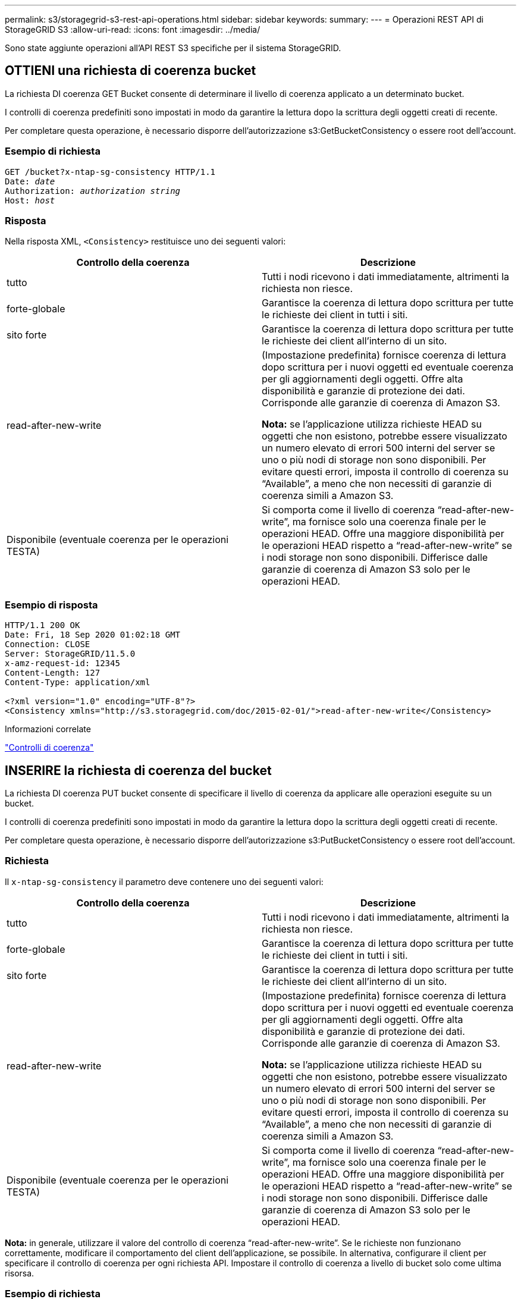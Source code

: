 ---
permalink: s3/storagegrid-s3-rest-api-operations.html 
sidebar: sidebar 
keywords:  
summary:  
---
= Operazioni REST API di StorageGRID S3
:allow-uri-read: 
:icons: font
:imagesdir: ../media/


[role="lead"]
Sono state aggiunte operazioni all'API REST S3 specifiche per il sistema StorageGRID.



== OTTIENI una richiesta di coerenza bucket

La richiesta DI coerenza GET Bucket consente di determinare il livello di coerenza applicato a un determinato bucket.

I controlli di coerenza predefiniti sono impostati in modo da garantire la lettura dopo la scrittura degli oggetti creati di recente.

Per completare questa operazione, è necessario disporre dell'autorizzazione s3:GetBucketConsistency o essere root dell'account.



=== Esempio di richiesta

[source, subs="specialcharacters,quotes"]
----
GET /bucket?x-ntap-sg-consistency HTTP/1.1
Date: _date_
Authorization: _authorization string_
Host: _host_
----


=== Risposta

Nella risposta XML, `<Consistency>` restituisce uno dei seguenti valori:

|===
| Controllo della coerenza | Descrizione 


 a| 
tutto
 a| 
Tutti i nodi ricevono i dati immediatamente, altrimenti la richiesta non riesce.



 a| 
forte-globale
 a| 
Garantisce la coerenza di lettura dopo scrittura per tutte le richieste dei client in tutti i siti.



 a| 
sito forte
 a| 
Garantisce la coerenza di lettura dopo scrittura per tutte le richieste dei client all'interno di un sito.



 a| 
read-after-new-write
 a| 
(Impostazione predefinita) fornisce coerenza di lettura dopo scrittura per i nuovi oggetti ed eventuale coerenza per gli aggiornamenti degli oggetti. Offre alta disponibilità e garanzie di protezione dei dati. Corrisponde alle garanzie di coerenza di Amazon S3.

*Nota:* se l'applicazione utilizza richieste HEAD su oggetti che non esistono, potrebbe essere visualizzato un numero elevato di errori 500 interni del server se uno o più nodi di storage non sono disponibili. Per evitare questi errori, imposta il controllo di coerenza su "`Available`", a meno che non necessiti di garanzie di coerenza simili a Amazon S3.



 a| 
Disponibile (eventuale coerenza per le operazioni TESTA)
 a| 
Si comporta come il livello di coerenza "`read-after-new-write`", ma fornisce solo una coerenza finale per le operazioni HEAD. Offre una maggiore disponibilità per le operazioni HEAD rispetto a "`read-after-new-write`" se i nodi storage non sono disponibili. Differisce dalle garanzie di coerenza di Amazon S3 solo per le operazioni HEAD.

|===


=== Esempio di risposta

[listing]
----
HTTP/1.1 200 OK
Date: Fri, 18 Sep 2020 01:02:18 GMT
Connection: CLOSE
Server: StorageGRID/11.5.0
x-amz-request-id: 12345
Content-Length: 127
Content-Type: application/xml

<?xml version="1.0" encoding="UTF-8"?>
<Consistency xmlns="http://s3.storagegrid.com/doc/2015-02-01/">read-after-new-write</Consistency>
----
.Informazioni correlate
link:consistency-controls.html["Controlli di coerenza"]



== INSERIRE la richiesta di coerenza del bucket

La richiesta DI coerenza PUT bucket consente di specificare il livello di coerenza da applicare alle operazioni eseguite su un bucket.

I controlli di coerenza predefiniti sono impostati in modo da garantire la lettura dopo la scrittura degli oggetti creati di recente.

Per completare questa operazione, è necessario disporre dell'autorizzazione s3:PutBucketConsistency o essere root dell'account.



=== Richiesta

Il `x-ntap-sg-consistency` il parametro deve contenere uno dei seguenti valori:

|===
| Controllo della coerenza | Descrizione 


 a| 
tutto
 a| 
Tutti i nodi ricevono i dati immediatamente, altrimenti la richiesta non riesce.



 a| 
forte-globale
 a| 
Garantisce la coerenza di lettura dopo scrittura per tutte le richieste dei client in tutti i siti.



 a| 
sito forte
 a| 
Garantisce la coerenza di lettura dopo scrittura per tutte le richieste dei client all'interno di un sito.



 a| 
read-after-new-write
 a| 
(Impostazione predefinita) fornisce coerenza di lettura dopo scrittura per i nuovi oggetti ed eventuale coerenza per gli aggiornamenti degli oggetti. Offre alta disponibilità e garanzie di protezione dei dati. Corrisponde alle garanzie di coerenza di Amazon S3.

*Nota:* se l'applicazione utilizza richieste HEAD su oggetti che non esistono, potrebbe essere visualizzato un numero elevato di errori 500 interni del server se uno o più nodi di storage non sono disponibili. Per evitare questi errori, imposta il controllo di coerenza su "`Available`", a meno che non necessiti di garanzie di coerenza simili a Amazon S3.



 a| 
Disponibile (eventuale coerenza per le operazioni TESTA)
 a| 
Si comporta come il livello di coerenza "`read-after-new-write`", ma fornisce solo una coerenza finale per le operazioni HEAD. Offre una maggiore disponibilità per le operazioni HEAD rispetto a "`read-after-new-write`" se i nodi storage non sono disponibili. Differisce dalle garanzie di coerenza di Amazon S3 solo per le operazioni HEAD.

|===
*Nota:* in generale, utilizzare il valore del controllo di coerenza "`read-after-new-write`". Se le richieste non funzionano correttamente, modificare il comportamento del client dell'applicazione, se possibile. In alternativa, configurare il client per specificare il controllo di coerenza per ogni richiesta API. Impostare il controllo di coerenza a livello di bucket solo come ultima risorsa.



=== Esempio di richiesta

[source, subs="specialcharacters,quotes"]
----
PUT /bucket?x-ntap-sg-consistency=strong-global HTTP/1.1
Date: _date_
Authorization: _authorization string_
Host: _host_
----
.Informazioni correlate
link:consistency-controls.html["Controlli di coerenza"]



== OTTIENI la richiesta dell'ultimo accesso al bucket

La richiesta GET bucket last access time (OTTIENI bucket ultimo accesso) consente di determinare se gli ultimi aggiornamenti dell'orario di accesso sono attivati o disattivati per i singoli bucket.

Per completare questa operazione, è necessario disporre dell'autorizzazione s3:GetBucketLastAccessTime o essere root dell'account.



=== Esempio di richiesta

[source, subs="specialcharacters,quotes"]
----
GET /bucket?x-ntap-sg-lastaccesstime HTTP/1.1
Date: _date_
Authorization: _authorization string_
Host: _host_
----


=== Esempio di risposta

Questo esempio mostra che gli ultimi aggiornamenti dell'ora di accesso sono attivati per il bucket.

[listing]
----
HTTP/1.1 200 OK
Date: Sat, 29 Nov 2015 01:02:18 GMT
Connection: CLOSE
Server: StorageGRID/10.3.0
x-amz-request-id: 12345
Content-Length: 127
Content-Type: application/xml

<?xml version="1.0" encoding="UTF-8"?>
<LastAccessTime xmlns="http://s3.storagegrid.com/doc/2015-02-01/">enabled
</LastAccessTime>
----


== METTI richiesta dell'ultimo tempo di accesso al bucket

La richiesta PUT bucket Last access time consente di attivare o disattivare gli ultimi aggiornamenti del tempo di accesso per i singoli bucket. La disattivazione degli ultimi aggiornamenti dell'orario di accesso migliora le prestazioni ed è l'impostazione predefinita per tutti i bucket creati con la versione 10.3.0 o successiva.

Per completare questa operazione, è necessario disporre dell'autorizzazione s3:PutBucketLastAccessTime per un bucket o essere root dell'account.


NOTE: A partire dalla versione 10.3 di StorageGRID, gli aggiornamenti all'ultimo tempo di accesso sono disattivati per impostazione predefinita per tutti i nuovi bucket. Se si dispone di bucket creati utilizzando una versione precedente di StorageGRID e si desidera che corrispondano al nuovo comportamento predefinito, è necessario disattivare esplicitamente gli ultimi aggiornamenti del tempo di accesso per ciascuno di questi bucket precedenti. È possibile attivare o disattivare gli aggiornamenti per l'ultimo accesso utilizzando LA richiesta PUT bucket last access time (INSERISCI ultima ora di accesso bucket), la casella di controllo *S3* > *Bucket* > *Change Last Access Setting* (Modifica ultima impostazione di accesso) in Tenant Manager o l'API di gestione tenant.

Se gli ultimi aggiornamenti dell'ora di accesso sono disattivati per un bucket, alle operazioni sul bucket viene applicato il seguente comportamento:

* LE richieste GET Object, GET Object ACL, GET Object Tagging e HEAD Object non aggiornano l'ultimo tempo di accesso. L'oggetto non viene aggiunto alle code per la valutazione ILM (Information Lifecycle Management).
* PUT Object (INSERISCI oggetto) - le richieste di tag degli oggetti di copia e INSERIMENTO che aggiornano solo i metadati aggiornano anche l'ultimo tempo di accesso. L'oggetto viene aggiunto alle code per la valutazione ILM.
* Se gli aggiornamenti dell'ultimo tempo di accesso sono disattivati per il bucket di origine, LE richieste PUT Object - Copy non aggiornano l'ultimo tempo di accesso per il bucket di origine. L'oggetto copiato non viene aggiunto alle code per la valutazione ILM del bucket di origine. Tuttavia, per la destinazione, PUT Object - le richieste di copia aggiornano sempre l'ultimo tempo di accesso. La copia dell'oggetto viene aggiunta alle code per la valutazione ILM.
* Le richieste complete di caricamento Multipart aggiornano l'ultimo tempo di accesso. L'oggetto completato viene aggiunto alle code per la valutazione ILM.




=== Richiedi esempi

In questo esempio viene attivato l'ultimo tempo di accesso per un bucket.

[source, subs="specialcharacters,quotes"]
----
PUT /bucket?x-ntap-sg-lastaccesstime=enabled HTTP/1.1
Date: _date_
Authorization: _authorization string_
Host: _host_
----
Questo esempio disattiva l'ultimo tempo di accesso per un bucket.

[source, subs="specialcharacters,quotes"]
----
PUT /bucket?x-ntap-sg-lastaccesstime=disabled HTTP/1.1
Date: _date_
Authorization: _authorization string_
Host: _host_
----
.Informazioni correlate
link:../tenant/index.html["Utilizzare un account tenant"]



== ELIMINA la richiesta di configurazione della notifica dei metadati del bucket

La richiesta di configurazione DELLA notifica dei metadati DEL bucket DELETE consente di disattivare il servizio di integrazione della ricerca per i singoli bucket eliminando il file XML di configurazione.

Per completare questa operazione, è necessario disporre dell'autorizzazione s3:DeleteBucketMetadataNotification per un bucket o essere root dell'account.



=== Esempio di richiesta

Questo esempio mostra la disattivazione del servizio di integrazione della ricerca per un bucket.

[source, subs="specialcharacters,quotes"]
----
DELETE /test1?x-ntap-sg-metadata-notification HTTP/1.1
Date: _date_
Authorization: _authorization string_
Host: _host_
----


== OTTIENI una richiesta di configurazione per la notifica dei metadati del bucket

La richiesta DI configurazione DELLA notifica dei metadati GET Bucket consente di recuperare l'XML di configurazione utilizzato per configurare l'integrazione della ricerca per i singoli bucket.

Per completare questa operazione, è necessario disporre dell'autorizzazione s3:GetBucketMetadataNotification o essere root dell'account.



=== Esempio di richiesta

Questa richiesta recupera la configurazione di notifica dei metadati per il bucket denominato `bucket`.

[source, subs="specialcharacters,quotes"]
----
GET /bucket?x-ntap-sg-metadata-notification HTTP/1.1
Date: _date_
Authorization: _authorization string_
Host: _host_
----


=== Risposta

Il corpo della risposta include la configurazione della notifica dei metadati per il bucket. La configurazione della notifica dei metadati consente di determinare la configurazione del bucket per l'integrazione della ricerca. Ciò consente di determinare quali oggetti vengono indicizzati e a quali endpoint vengono inviati i metadati degli oggetti.

[listing]
----
<MetadataNotificationConfiguration>
    <Rule>
        <ID>Rule-1</ID>
        <Status>rule-status</Status>
        <Prefix>key-prefix</Prefix>
        <Destination>
           <Urn>arn:aws:es:_region:account-ID_:domain/_mydomain/myindex/mytype_</Urn>
        </Destination>
    </Rule>
    <Rule>
        <ID>Rule-2</ID>
         ...
    </Rule>
     ...
</MetadataNotificationConfiguration>
----
Ogni configurazione di notifica dei metadati include una o più regole. Ogni regola specifica gli oggetti a cui si applica e la destinazione in cui StorageGRID deve inviare i metadati degli oggetti. Le destinazioni devono essere specificate utilizzando l'URN di un endpoint StorageGRID.

|===
| Nome | Descrizione | Obbligatorio 


 a| 
MetadataNotificationConfiguration
 a| 
Tag container per le regole utilizzate per specificare gli oggetti e la destinazione per le notifiche dei metadati.

Contiene uno o più elementi della regola.
 a| 
Sì



 a| 
Regola
 a| 
Tag container per una regola che identifica gli oggetti i cui metadati devono essere aggiunti a un indice specificato.

Le regole con prefissi sovrapposti vengono rifiutate.

Incluso nell'elemento MetadataNotificationConfiguration.
 a| 
Sì



 a| 
ID
 a| 
Identificatore univoco della regola.

Incluso nell'elemento Rule.
 a| 
No



 a| 
Stato
 a| 
Lo stato può essere "abilitato" o "Disabilitato". Non viene intrapresa alcuna azione per le regole disattivate.

Incluso nell'elemento Rule.
 a| 
Sì



 a| 
Prefisso
 a| 
Gli oggetti che corrispondono al prefisso vengono influenzati dalla regola e i relativi metadati vengono inviati alla destinazione specificata.

Per far corrispondere tutti gli oggetti, specificare un prefisso vuoto.

Incluso nell'elemento Rule.
 a| 
Sì



 a| 
Destinazione
 a| 
Tag container per la destinazione di una regola.

Incluso nell'elemento Rule.
 a| 
Sì



 a| 
Urna
 a| 
URNA della destinazione in cui vengono inviati i metadati dell'oggetto. Deve essere l'URN di un endpoint StorageGRID con le seguenti proprietà:

* `es` deve essere il terzo elemento.
* L'URN deve terminare con l'indice e il tipo in cui sono memorizzati i metadati, nel form `domain-name/myindex/mytype`.


Gli endpoint vengono configurati utilizzando l'API tenant Manager o tenant Management. Hanno la seguente forma:

* `arn:aws:es:_region:account-ID_:domain/mydomain/myindex/mytype`
* `urn:mysite:es:::mydomain/myindex/mytype`


L'endpoint deve essere configurato prima dell'invio dell'XML di configurazione, altrimenti la configurazione non riesce e viene visualizzato un errore 404.

L'urn è incluso nell'elemento Destination.
 a| 
Sì

|===


=== Esempio di risposta

L'XML incluso tra  `<MetadataNotificationConfiguration></MetadataNotificationConfiguration>` tag mostra come è configurata l'integrazione con un endpoint di integrazione della ricerca per il bucket. In questo esempio, i metadati degli oggetti vengono inviati a un indice Elasticsearch denominato `current` e digitare named `2017` Che è ospitato in un dominio AWS denominato `records`.

[listing]
----
HTTP/1.1 200 OK
Date: Thu, 20 Jul 2017 18:24:05 GMT
Connection: KEEP-ALIVE
Server: StorageGRID/11.0.0
x-amz-request-id: 3832973499
Content-Length: 264
Content-Type: application/xml

<MetadataNotificationConfiguration>
    <Rule>
        <ID>Rule-1</ID>
        <Status>Enabled</Status>
        <Prefix>2017</Prefix>
        <Destination>
           <Urn>arn:aws:es:us-east-1:3333333:domain/records/current/2017</Urn>
        </Destination>
    </Rule>
</MetadataNotificationConfiguration>
----
.Informazioni correlate
link:../tenant/index.html["Utilizzare un account tenant"]



== INSERIRE la richiesta di configurazione della notifica dei metadati del bucket

La richiesta di configurazione DELLA notifica dei metadati PUT bucket consente di attivare il servizio di integrazione della ricerca per i singoli bucket. L'XML di configurazione della notifica dei metadati fornito nel corpo della richiesta specifica gli oggetti i cui metadati vengono inviati all'indice di ricerca di destinazione.

Per completare questa operazione, è necessario disporre dell'autorizzazione s3:PutBucketMetadataNotification per un bucket o essere account root.



=== Richiesta

La richiesta deve includere la configurazione della notifica dei metadati nel corpo della richiesta. Ogni configurazione di notifica dei metadati include una o più regole. Ogni regola specifica gli oggetti a cui si applica e la destinazione in cui StorageGRID deve inviare i metadati degli oggetti.

Gli oggetti possono essere filtrati in base al prefisso del nome dell'oggetto. Ad esempio, è possibile inviare metadati per oggetti con il prefisso `/images` a una destinazione e agli oggetti con il prefisso `/videos` a un altro.

Le configurazioni con prefissi sovrapposti non sono valide e vengono rifiutate al momento dell'invio. Ad esempio, una configurazione che includeva una regola per per gli oggetti con il prefisso `test` e una seconda regola per gli oggetti con il prefisso `test2` non sarebbe consentito.

Le destinazioni devono essere specificate utilizzando l'URN di un endpoint StorageGRID. L'endpoint deve esistere quando viene inviata la configurazione della notifica dei metadati, oppure la richiesta non riesce come a. `400 Bad Request`. Il messaggio di errore indica: `Unable to save the metadata notification (search) policy. The specified endpoint URN does not exist: _URN_.`

[listing]
----
<MetadataNotificationConfiguration>
    <Rule>
        <ID>Rule-1</ID>
        <Status>rule-status</Status>
        <Prefix>key-prefix</Prefix>
        <Destination>
           <Urn>arn:aws:es:region:account-ID:domain/mydomain/myindex/mytype</Urn>
        </Destination>
    </Rule>
    <Rule>
        <ID>Rule-2</ID>
         ...
    </Rule>
     ...
</MetadataNotificationConfiguration>
----
La tabella descrive gli elementi contenuti nel file XML di configurazione per la notifica dei metadati.

|===
| Nome | Descrizione | Obbligatorio 


 a| 
MetadataNotificationConfiguration
 a| 
Tag container per le regole utilizzate per specificare gli oggetti e la destinazione per le notifiche dei metadati.

Contiene uno o più elementi della regola.
 a| 
Sì



 a| 
Regola
 a| 
Tag container per una regola che identifica gli oggetti i cui metadati devono essere aggiunti a un indice specificato.

Le regole con prefissi sovrapposti vengono rifiutate.

Incluso nell'elemento MetadataNotificationConfiguration.
 a| 
Sì



 a| 
ID
 a| 
Identificatore univoco della regola.

Incluso nell'elemento Rule.
 a| 
No



 a| 
Stato
 a| 
Lo stato può essere "abilitato" o "Disabilitato". Non viene intrapresa alcuna azione per le regole disattivate.

Incluso nell'elemento Rule.
 a| 
Sì



 a| 
Prefisso
 a| 
Gli oggetti che corrispondono al prefisso vengono influenzati dalla regola e i relativi metadati vengono inviati alla destinazione specificata.

Per far corrispondere tutti gli oggetti, specificare un prefisso vuoto.

Incluso nell'elemento Rule.
 a| 
Sì



 a| 
Destinazione
 a| 
Tag container per la destinazione di una regola.

Incluso nell'elemento Rule.
 a| 
Sì



 a| 
Urna
 a| 
URNA della destinazione in cui vengono inviati i metadati dell'oggetto. Deve essere l'URN di un endpoint StorageGRID con le seguenti proprietà:

* `es` deve essere il terzo elemento.
* L'URN deve terminare con l'indice e il tipo in cui sono memorizzati i metadati, nel form `domain-name/myindex/mytype`.


Gli endpoint vengono configurati utilizzando l'API tenant Manager o tenant Management. Hanno la seguente forma:

* `arn:aws:es:region:account-ID:domain/mydomain/myindex/mytype`
* `urn:mysite:es:::mydomain/myindex/mytype`


L'endpoint deve essere configurato prima dell'invio dell'XML di configurazione, altrimenti la configurazione non riesce e viene visualizzato un errore 404.

L'urn è incluso nell'elemento Destination.
 a| 
Sì

|===


=== Richiedi esempi

Questo esempio mostra come abilitare l'integrazione della ricerca per un bucket. In questo esempio, i metadati degli oggetti per tutti gli oggetti vengono inviati alla stessa destinazione.

[source, subs="specialcharacters,quotes"]
----
PUT /test1?x-ntap-sg-metadata-notification HTTP/1.1
Date: _date_
Authorization: _authorization string_
Host: _host_

<MetadataNotificationConfiguration>
    <Rule>
        <ID>Rule-1</ID>
        <Status>Enabled</Status>
        <Prefix></Prefix>
        <Destination>
           <Urn>urn:sgws:es:::sgws-notifications/test1/all</Urn>
        </Destination>
    </Rule>
</MetadataNotificationConfiguration>
----
In questo esempio, i metadati degli oggetti per gli oggetti che corrispondono al prefisso `/images` viene inviato a una destinazione, mentre i metadati degli oggetti per gli oggetti che corrispondono al prefisso `/videos` viene inviato a una seconda destinazione.

[source, subs="specialcharacters,quotes"]
----
PUT /graphics?x-ntap-sg-metadata-notification HTTP/1.1
Date: _date_
Authorization: _authorization string_
Host: _host_

<MetadataNotificationConfiguration>
    <Rule>
        <ID>Images-rule</ID>
        <Status>Enabled</Status>
        <Prefix>/images</Prefix>
        <Destination>
           <Urn>arn:aws:es:us-east-1:3333333:domain/es-domain/graphics/imagetype</Urn>
        </Destination>
    </Rule>
    <Rule>
        <ID>Videos-rule</ID>
        <Status>Enabled</Status>
        <Prefix>/videos</Prefix>
        <Destination>
           <Urn>arn:aws:es:us-west-1:22222222:domain/es-domain/graphics/videotype</Urn>
        </Destination>
    </Rule>
</MetadataNotificationConfiguration>
----
.Informazioni correlate
link:../tenant/index.html["Utilizzare un account tenant"]



=== JSON generato dal servizio di integrazione della ricerca

Quando si attiva il servizio di integrazione della ricerca per un bucket, viene generato un documento JSON e inviato all'endpoint di destinazione ogni volta che vengono aggiunti, aggiornati o cancellati metadati o tag dell'oggetto.

Questo esempio mostra un esempio di JSON che potrebbe essere generato quando un oggetto con la chiave `SGWS/Tagging.txt` viene creato in un bucket denominato `test`. Il `test` bucket non è configurato, quindi il `versionId` tag vuoto.

[listing]
----
{
  "bucket": "test",
  "key": "SGWS/Tagging.txt",
  "versionId": "",
  "accountId": "86928401983529626822",
  "size": 38,
  "md5": "3d6c7634a85436eee06d43415012855",
  "region":"us-east-1"
  "metadata": {
    "age": "25"
  },
  "tags": {
    "color": "yellow"
  }
}
----


=== Metadati degli oggetti inclusi nelle notifiche dei metadati

La tabella elenca tutti i campi inclusi nel documento JSON che viene inviato all'endpoint di destinazione quando è attivata l'integrazione della ricerca.

Il nome del documento include il nome del bucket, il nome dell'oggetto e l'ID della versione, se presente.

|===
| Tipo | Nome dell'elemento | Descrizione 


 a| 
Informazioni su bucket e oggetti
 a| 
bucket
 a| 
Nome del bucket



 a| 
Informazioni su bucket e oggetti
 a| 
chiave
 a| 
Nome chiave oggetto



 a| 
Informazioni su bucket e oggetti
 a| 
ID versione
 a| 
Versione oggetto, per gli oggetti nei bucket con versione



 a| 
Informazioni su bucket e oggetti
 a| 
regione
 a| 
Area bucket, ad esempio `us-east-1`



 a| 
Metadati di sistema
 a| 
dimensione
 a| 
Dimensione dell'oggetto (in byte) come visibile a un client HTTP



 a| 
Metadati di sistema
 a| 
md5
 a| 
Hash di oggetto



 a| 
Metadati dell'utente
 a| 
metadati
`_key:value_`
 a| 
Tutti i metadati dell'utente per l'oggetto, come coppie chiave-valore



 a| 
Tag
 a| 
tag
`_key:value_`
 a| 
Tutti i tag di oggetto definiti per l'oggetto, come coppie chiave-valore

|===
*Nota:* per tag e metadati dell'utente, StorageGRID passa date e numeri a Elasticsearch come stringhe o come notifiche di eventi S3. Per configurare Elasticsearch in modo da interpretare queste stringhe come date o numeri, seguire le istruzioni di Elasticsearch per la mappatura dinamica dei campi e per i formati di mappatura dei dati. Prima di configurare il servizio di integrazione della ricerca, è necessario attivare le mappature dinamiche dei campi sull'indice. Una volta indicizzato un documento, non è possibile modificare i tipi di campo del documento nell'indice.



== OTTIENI la richiesta di utilizzo dello storage

La richiesta GET Storage Usage indica la quantità totale di storage in uso da un account e per ciascun bucket associato all'account.

La quantità di storage utilizzata da un account e dai relativi bucket può essere ottenuta tramite una richiesta GET Service modificata con `x-ntap-sg-usage` parametro di query. L'utilizzo dello storage bucket viene monitorato separatamente dalle richieste DI PUT ed ELIMINAZIONE elaborate dal sistema. Potrebbe verificarsi un ritardo prima che i valori di utilizzo corrispondano ai valori previsti in base all'elaborazione delle richieste, in particolare se il sistema è sottoposto a un carico pesante.

Per impostazione predefinita, StorageGRID tenta di recuperare le informazioni sull'utilizzo utilizzando una coerenza forte-globale. Se non è possibile ottenere una coerenza globale, StorageGRID tenta di recuperare le informazioni sull'utilizzo in modo coerente con il sito.

Per completare questa operazione, è necessario disporre dell'autorizzazione s3:ListAllMyBucket o essere root dell'account.



=== Esempio di richiesta

[source, subs="specialcharacters,quotes"]
----
GET /?x-ntap-sg-usage HTTP/1.1
Date: _date_
Authorization: _authorization string_
Host: _host_
----


=== Esempio di risposta

Questo esempio mostra un account con quattro oggetti e 12 byte di dati in due bucket. Ogni bucket contiene due oggetti e sei byte di dati.

[listing]
----
HTTP/1.1 200 OK
Date: Sat, 29 Nov 2015 00:49:05 GMT
Connection: KEEP-ALIVE
Server: StorageGRID/10.2.0
x-amz-request-id: 727237123
Content-Length: 427
Content-Type: application/xml

<?xml version="1.0" encoding="UTF-8"?>
<UsageResult xmlns="http://s3.storagegrid.com/doc/2015-02-01">
<CalculationTime>2014-11-19T05:30:11.000000Z</CalculationTime>
<ObjectCount>4</ObjectCount>
<DataBytes>12</DataBytes>
<Buckets>
<Bucket>
<Name>bucket1</Name>
<ObjectCount>2</ObjectCount>
<DataBytes>6</DataBytes>
</Bucket>
<Bucket>
<Name>bucket2</Name>
<ObjectCount>2</ObjectCount>
<DataBytes>6</DataBytes>
</Bucket>
</Buckets>
</UsageResult>
----


=== Versione

Ogni versione dell'oggetto memorizzata contribuirà a. `ObjectCount` e. `DataBytes` valori nella risposta. I contrassegni di eliminazione non vengono aggiunti a `ObjectCount` totale.

.Informazioni correlate
link:consistency-controls.html["Controlli di coerenza"]



== Richieste bucket obsolete per conformità legacy

Potrebbe essere necessario utilizzare l'API REST di StorageGRID S3 per gestire i bucket creati utilizzando la funzionalità di conformità legacy.



=== Funzionalità di compliance obsoleta

La funzionalità di conformità StorageGRID, disponibile nelle versioni precedenti di StorageGRID, è obsoleta ed è stata sostituita da blocco oggetti S3.

Se in precedenza è stata attivata l'impostazione di conformità globale, l'impostazione di blocco oggetti S3 globale viene attivata automaticamente quando si esegue l'aggiornamento a StorageGRID 11.5. Non è più possibile creare nuovi bucket con la conformità abilitata; tuttavia, se necessario, è possibile utilizzare l'API REST di StorageGRID S3 per gestire qualsiasi bucket compatibile esistente.

link:s3-rest-api-supported-operations-and-limitations.html["Utilizzo di S3 Object Lock"]

link:../ilm/index.html["Gestire gli oggetti con ILM"]

https://kb.netapp.com/Advice_and_Troubleshooting/Hybrid_Cloud_Infrastructure/StorageGRID/How_to_manage_legacy_Compliant_buckets_in_StorageGRID_11.5["Knowledge base di NetApp: Come gestire i bucket conformi alle versioni precedenti in StorageGRID 11.5"]



=== Deprecato: APPORTARE modifiche alla richiesta di conformità al bucket

L'elemento XML SGCompliance è obsoleto. In precedenza, era possibile includere questo elemento personalizzato StorageGRID nel corpo della richiesta XML opzionale di PUT bucket Requests per creare un bucket conforme.


IMPORTANT: La funzionalità di conformità StorageGRID, disponibile nelle versioni precedenti di StorageGRID, è obsoleta ed è stata sostituita da blocco oggetti S3.

link:s3-rest-api-supported-operations-and-limitations.html["Utilizzo di S3 Object Lock"]

link:../ilm/index.html["Gestire gli oggetti con ILM"]

https://kb.netapp.com/Advice_and_Troubleshooting/Hybrid_Cloud_Infrastructure/StorageGRID/How_to_manage_legacy_Compliant_buckets_in_StorageGRID_11.5["Knowledge base di NetApp: Come gestire i bucket conformi alle versioni precedenti in StorageGRID 11.5"]

Non è più possibile creare nuovi bucket con Compliance abilitata. Il seguente messaggio di errore viene visualizzato se si tenta di utilizzare LE modifiche DELLA richiesta PUT bucket per la conformità per creare un nuovo bucket Compliance:

[listing]
----
The Compliance feature is deprecated.
Contact your StorageGRID administrator if you need to create new Compliant buckets.
----
.Informazioni correlate
link:../ilm/index.html["Gestire gli oggetti con ILM"]

link:../tenant/index.html["Utilizzare un account tenant"]



=== Deprecato: OTTIENI una richiesta di conformità bucket

La richiesta DI compliance GET Bucket è obsoleta. Tuttavia, è possibile continuare a utilizzare questa richiesta per determinare le impostazioni di conformità attualmente in vigore per un bucket compatibile esistente.


IMPORTANT: La funzionalità di conformità StorageGRID, disponibile nelle versioni precedenti di StorageGRID, è obsoleta ed è stata sostituita da blocco oggetti S3.

link:s3-rest-api-supported-operations-and-limitations.html["Utilizzo di S3 Object Lock"]

link:../ilm/index.html["Gestire gli oggetti con ILM"]

https://kb.netapp.com/Advice_and_Troubleshooting/Hybrid_Cloud_Infrastructure/StorageGRID/How_to_manage_legacy_Compliant_buckets_in_StorageGRID_11.5["Knowledge base di NetApp: Come gestire i bucket conformi alle versioni precedenti in StorageGRID 11.5"]

Per completare questa operazione, è necessario disporre dell'autorizzazione s3:GetBucketCompliance o essere root dell'account.



==== Esempio di richiesta

Questa richiesta di esempio consente di determinare le impostazioni di conformità per il bucket denominato `mybucket`.

[source, subs="specialcharacters,quotes"]
----
GET /mybucket/?x-ntap-sg-compliance HTTP/1.1
Date: _date_
Authorization: _authorization string_
Host: _host_
----


==== Esempio di risposta

Nella risposta XML, `<SGCompliance>` elenca le impostazioni di compliance in vigore per il bucket. Questa risposta di esempio mostra le impostazioni di compliance per un bucket in cui ciascun oggetto verrà conservato per un anno (525,600 minuti), a partire da quando l'oggetto viene acquisito nella griglia. Attualmente non esiste un blocco legale in questo bucket. Ogni oggetto verrà automaticamente cancellato dopo un anno.

[source, subs="specialcharacters,quotes"]
----
HTTP/1.1 200 OK
Date: _date_
Connection: _connection_
Server: StorageGRID/11.1.0
x-amz-request-id: _request ID_
Content-Length: _length_
Content-Type: application/xml

<SGCompliance>
  <RetentionPeriodMinutes>525600</RetentionPeriodMinutes>
  <LegalHold>false</LegalHold>
  <AutoDelete>true</AutoDelete>
</SGCompliance>
----
|===
| Nome | Descrizione 


 a| 
RetentionPeriodMinutes
 a| 
La durata del periodo di conservazione per gli oggetti aggiunti a questo bucket, in minuti. Il periodo di conservazione inizia quando l'oggetto viene acquisito nella griglia.



 a| 
LegalHold
 a| 
* Vero: Questo bucket è attualmente sotto una stretta legale. Gli oggetti in questo bucket non possono essere cancellati fino a quando non viene revocata la conservazione a fini giudiziari, anche se il periodo di conservazione è scaduto.
* Falso: Questo bucket non è attualmente sotto una stretta legale. Gli oggetti in questo bucket possono essere cancellati allo scadere del periodo di conservazione.




 a| 
Eliminazione automatica
 a| 
* Vero: Gli oggetti in questo bucket verranno cancellati automaticamente allo scadere del periodo di conservazione, a meno che il bucket non sia sottoposto a un blocco legale.
* Falso: Gli oggetti in questo bucket non verranno cancellati automaticamente alla scadenza del periodo di conservazione. Se è necessario eliminarli, è necessario eliminarli manualmente.


|===


==== Risposte agli errori

Se il bucket non è stato creato per essere conforme, il codice di stato HTTP per la risposta è `404 Not Found`, Con un codice di errore S3 di `XNoSuchBucketCompliance`.

.Informazioni correlate
link:../ilm/index.html["Gestire gli oggetti con ILM"]

link:../tenant/index.html["Utilizzare un account tenant"]



=== Deprecato: INSERIRE la richiesta di conformità del bucket

La richiesta DI compliance DEL bucket PUT è obsoleta. Tuttavia, è possibile continuare a utilizzare questa richiesta per modificare le impostazioni di conformità per un bucket compatibile esistente. Ad esempio, è possibile mettere un bucket esistente in attesa legale o aumentarne il periodo di conservazione.


IMPORTANT: La funzionalità di conformità StorageGRID, disponibile nelle versioni precedenti di StorageGRID, è obsoleta ed è stata sostituita da blocco oggetti S3.

link:s3-rest-api-supported-operations-and-limitations.html["Utilizzo di S3 Object Lock"]

link:../ilm/index.html["Gestire gli oggetti con ILM"]

https://kb.netapp.com/Advice_and_Troubleshooting/Hybrid_Cloud_Infrastructure/StorageGRID/How_to_manage_legacy_Compliant_buckets_in_StorageGRID_11.5["Knowledge base di NetApp: Come gestire i bucket conformi alle versioni precedenti in StorageGRID 11.5"]

Per completare questa operazione, è necessario disporre dell'autorizzazione s3:PutBucketCompliance o essere root dell'account.

È necessario specificare un valore per ogni campo delle impostazioni di compliance quando si invia una richiesta DI compliance PUT bucket.



==== Esempio di richiesta

Questa richiesta di esempio modifica le impostazioni di compliance per il bucket denominato `mybucket`. In questo esempio, gli oggetti in `mybucket` verrà ora conservato per due anni (1,051,200 minuti) invece di un anno, a partire dal momento in cui l'oggetto viene acquisito nella griglia. Questo bucket non ha alcuna tenuta legale. Ogni oggetto verrà automaticamente cancellato dopo due anni.

[source, subs="specialcharacters,quotes"]
----
PUT /mybucket/?x-ntap-sg-compliance HTTP/1.1
Date: _date_
Authorization: _authorization name_
Host: _host_
Content-Length: 152

<SGCompliance>
  <RetentionPeriodMinutes>1051200</RetentionPeriodMinutes>
  <LegalHold>false</LegalHold>
  <AutoDelete>true</AutoDelete>
</SGCompliance>
----
|===
| Nome | Descrizione 


 a| 
RetentionPeriodMinutes
 a| 
La durata del periodo di conservazione per gli oggetti aggiunti a questo bucket, in minuti. Il periodo di conservazione inizia quando l'oggetto viene acquisito nella griglia.

*Attenzione:* quando si specifica un nuovo valore per RetentionPeriodMinutes, è necessario specificare un valore uguale o superiore al periodo di conservazione corrente del bucket. Una volta impostato il periodo di conservazione del bucket, non è possibile diminuire tale valore; è possibile solo aumentarlo.



 a| 
LegalHold
 a| 
* Vero: Questo bucket è attualmente sotto una stretta legale. Gli oggetti in questo bucket non possono essere cancellati fino a quando non viene revocata la conservazione a fini giudiziari, anche se il periodo di conservazione è scaduto.
* Falso: Questo bucket non è attualmente sotto una stretta legale. Gli oggetti in questo bucket possono essere cancellati allo scadere del periodo di conservazione.




 a| 
Eliminazione automatica
 a| 
* Vero: Gli oggetti in questo bucket verranno cancellati automaticamente allo scadere del periodo di conservazione, a meno che il bucket non sia sottoposto a un blocco legale.
* Falso: Gli oggetti in questo bucket non verranno cancellati automaticamente alla scadenza del periodo di conservazione. Se è necessario eliminarli, è necessario eliminarli manualmente.


|===


==== Livello di coerenza per le impostazioni di conformità

Quando aggiorni le impostazioni di compliance per un bucket S3 con una richiesta DI compliance PUT bucket, StorageGRID tenta di aggiornare i metadati del bucket nella griglia. Per impostazione predefinita, StorageGRID utilizza il livello di coerenza *strong-Global* per garantire che tutti i siti del data center e tutti i nodi di storage che contengono metadati bucket abbiano coerenza di lettura dopo scrittura per le impostazioni di conformità modificate.

Se StorageGRID non riesce a raggiungere il livello di coerenza *strong-Global* perché un sito del data center o più nodi di storage in un sito non sono disponibili, il codice di stato HTTP per la risposta è `503 Service Unavailable.`

Se si riceve questa risposta, è necessario contattare l'amministratore del grid per assicurarsi che i servizi di storage richiesti siano resi disponibili il prima possibile. Se l'amministratore del grid non è in grado di rendere disponibile una quantità sufficiente di nodi di storage in ogni sito, il supporto tecnico potrebbe richiedere di riprovare la richiesta non riuscita forzando il livello di coerenza *strong-Site*.


IMPORTANT: Non forzare mai il livello di coerenza *strong-site* per LA compliance DEL bucket PUT, a meno che non sia stato richiesto dal supporto tecnico e a meno che non si comprendano le potenziali conseguenze dell'utilizzo di questo livello.

Quando il livello di coerenza viene ridotto a *strong-Site*, StorageGRID garantisce che le impostazioni di conformità aggiornate avranno una coerenza di lettura dopo scrittura solo per le richieste dei client all'interno di un sito. Ciò significa che il sistema StorageGRID potrebbe disporre temporaneamente di più impostazioni incoerenti per questo bucket fino a quando non saranno disponibili tutti i siti e i nodi di storage. Le impostazioni incoerenti possono causare comportamenti imprevisti e indesiderati. Ad esempio, se si colloca un bucket sotto un blocco legale e si forza un livello di coerenza inferiore, le impostazioni di conformità precedenti del bucket (ovvero, blocco legale) potrebbero continuare a essere in vigore in alcuni siti del data center. Di conseguenza, gli oggetti che si ritiene siano in stato di conservazione a fini giudiziari potrebbero essere eliminati allo scadere del periodo di conservazione, dall'utente o mediante eliminazione automatica, se attivata.

Per forzare l'utilizzo del livello di coerenza *strong-site*, emettere nuovamente la richiesta DI conformità PUT bucket e includere `Consistency-Control` Intestazione della richiesta HTTP, come segue:

[listing]
----
PUT /mybucket/?x-ntap-sg-compliance HTTP/1.1
Consistency-Control: strong-site
----


==== Risposte agli errori

* Se il bucket non è stato creato per essere conforme, il codice di stato HTTP per la risposta è `404 Not Found`.
* Se `RetentionPeriodMinutes` Se la richiesta è inferiore al periodo di conservazione corrente del bucket, il codice di stato HTTP è `400 Bad Request`.


.Informazioni correlate
link:storagegrid-s3-rest-api-operations.html["Deprecato: APPORTARE modifiche alla richiesta di conformità al bucket"]

link:../tenant/index.html["Utilizzare un account tenant"]

link:../ilm/index.html["Gestire gli oggetti con ILM"]
